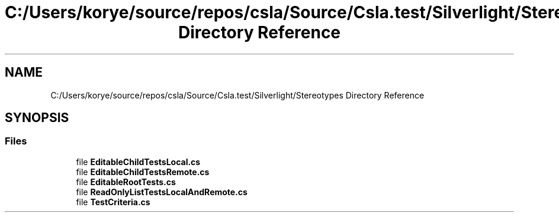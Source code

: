 .TH "C:/Users/korye/source/repos/csla/Source/Csla.test/Silverlight/Stereotypes Directory Reference" 3 "Wed Jul 21 2021" "Version 5.4.2" "CSLA.NET" \" -*- nroff -*-
.ad l
.nh
.SH NAME
C:/Users/korye/source/repos/csla/Source/Csla.test/Silverlight/Stereotypes Directory Reference
.SH SYNOPSIS
.br
.PP
.SS "Files"

.in +1c
.ti -1c
.RI "file \fBEditableChildTestsLocal\&.cs\fP"
.br
.ti -1c
.RI "file \fBEditableChildTestsRemote\&.cs\fP"
.br
.ti -1c
.RI "file \fBEditableRootTests\&.cs\fP"
.br
.ti -1c
.RI "file \fBReadOnlyListTestsLocalAndRemote\&.cs\fP"
.br
.ti -1c
.RI "file \fBTestCriteria\&.cs\fP"
.br
.in -1c
